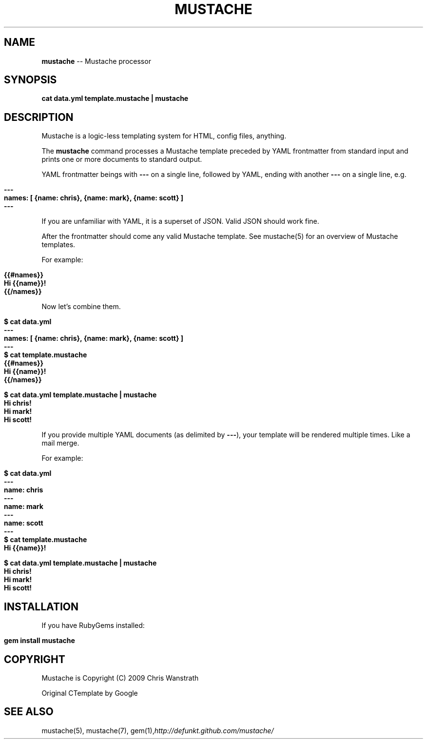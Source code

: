 .\" generated with Ron/v0.3
.\" http://github.com/rtomayko/ron/
.
.TH "MUSTACHE" "1" "March 2010" "DEFUNKT" "Mustache Manual"
.
.SH "NAME"
\fBmustache\fR \-\- Mustache processor
.
.SH "SYNOPSIS"
\fBcat data.yml template.mustache | mustache\fR
.
.SH "DESCRIPTION"
Mustache is a logic\-less templating system for HTML, config files,
anything.
.
.P
The \fBmustache\fR command processes a Mustache template preceded by YAML
frontmatter from standard input and prints one or more documents to
standard output.
.
.P
YAML frontmatter beings with \fB---\fR on a single line, followed by YAML,
ending with another \fB---\fR on a single line, e.g.
.
.IP "" 4
.
.nf

\fB---
names: [ {name: chris}, {name: mark}, {name: scott} ]
--- \fR
.
.fi
.
.IP "" 0
.
.P
If you are unfamiliar with YAML, it is a superset of JSON. Valid JSON
should work fine.
.
.P
After the frontmatter should come any valid Mustache template. See
mustache(5) for an overview of Mustache templates.
.
.P
For example:
.
.IP "" 4
.
.nf

\fB{{#names}}
  Hi {{name}}!
{{/names}} \fR
.
.fi
.
.IP "" 0
.
.P
Now let's combine them.
.
.IP "" 4
.
.nf

\fB$ cat data.yml
---
names: [ {name: chris}, {name: mark}, {name: scott} ]
--- 
$ cat template.mustache
{{#names}}
  Hi {{name}}!
{{/names}}

$ cat data.yml template.mustache | mustache
Hi chris!
Hi mark!
Hi scott!
\fR
.
.fi
.
.IP "" 0
.
.P
If you provide multiple YAML documents (as delimited by \fB---\fR), your
template will be rendered multiple times. Like a mail merge.
.
.P
For example:
.
.IP "" 4
.
.nf

\fB$ cat data.yml
---
name: chris
---
name: mark
---
name: scott
--- 
$ cat template.mustache
Hi {{name}}!

$ cat data.yml template.mustache | mustache
Hi chris!
Hi mark!
Hi scott!
\fR
.
.fi
.
.IP "" 0
.
.SH "INSTALLATION"
If you have RubyGems installed:
.
.IP "" 4
.
.nf

\fBgem install mustache \fR
.
.fi
.
.IP "" 0
.
.SH "COPYRIGHT"
Mustache is Copyright (C) 2009 Chris Wanstrath
.
.P
Original CTemplate by Google
.
.SH "SEE ALSO"
mustache(5), mustache(7), gem(1),\fIhttp://defunkt.github.com/mustache/\fR

